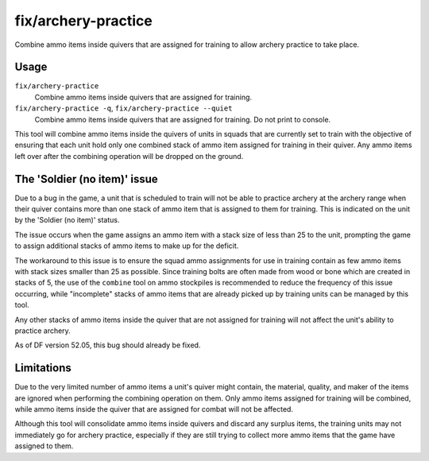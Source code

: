 fix/archery-practice
====================

.. dfhack-tool::
    :summary: Consolidate and remove extra ammo items to fix 'Soldier (no item)' issue.
    :tags: fort bugfix items

Combine ammo items inside quivers that are assigned for training to allow
archery practice to take place.

Usage
-----

``fix/archery-practice``
    Combine ammo items inside quivers that are assigned for training.

``fix/archery-practice -q``, ``fix/archery-practice --quiet``
    Combine ammo items inside quivers that are assigned for training.
    Do not print to console.

This tool will combine ammo items inside the quivers of units in squads
that are currently set to train with the objective of ensuring that each
unit hold only one combined stack of ammo item assigned for training in
their quiver. Any ammo items left over after the combining operation
will be dropped on the ground.

The 'Soldier (no item)' issue
-----------------------------

Due to a bug in the game, a unit that is scheduled to train will not be
able to practice archery at the archery range when their quiver contains
more than one stack of ammo item that is assigned to them for training.
This is indicated on the unit by the 'Soldier (no item)' status.

The issue occurs when the game assigns an ammo item with a stack size of
less than 25 to the unit, prompting the game to assign additional stacks
of ammo items to make up for the deficit.

The workaround to this issue is to ensure the squad ammo assignments
for use in training contain as few ammo items with stack sizes smaller
than 25 as possible. Since training bolts are often made from wood or
bone which are created in stacks of 5, the use of the  ``combine`` tool on
ammo stockpiles is recommended to reduce the frequency of this issue
occurring, while "incomplete" stacks of ammo items that are already
picked up by training units can be managed by this tool.

Any other stacks of ammo items inside the quiver that are not assigned
for training will not affect the unit's ability to practice archery.

As of DF version 52.05, this bug should already be fixed.

Limitations
-----------

Due to the very limited number of ammo items a unit's quiver might contain,
the material, quality, and maker of the items are ignored when performing
the combining operation on them. Only ammo items assigned for training will
be combined, while ammo items inside the quiver that are assigned for combat
will not be affected.

Although this tool will consolidate ammo items inside quivers and discard
any surplus items, the training units may not immediately go for archery
practice, especially if they are still trying to collect more ammo items
that the game have assigned to them.
